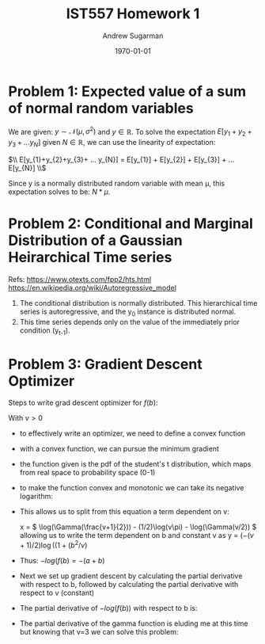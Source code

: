 #+title: IST557 Homework 1
#+author: Andrew Sugarman
#+date: \today
#+LATEX_HEADER: \usepackage{amsmath}

* Problem 1: Expected value of a sum of normal random variables

We are given: \(y \sim \mathcal{N}(\mu, \sigma^2) \) and \( y \in \mathbb{R} \). To solve the expectation \( E[y_{1}+y_{2}+y_{3}+ ... y_{N}] \) given \( N \in \mathbb{R} \), we can use the linearity of expectation:

$\\ E[y_{1}+y_{2}+y_{3}+ ... y_{N}] = E[y_{1}] + E[y_{2}] + E[y_{3}] + ... E[y_{N}] \\$

Since y is a normally distributed random variable with mean \mu, this expectation solves to be: \(N*\mu \).

* Problem 2: Conditional and Marginal Distribution of a Gaussian Heirarchical Time series

Refs:
https://www.otexts.com/fpp2/hts.html
https://en.wikipedia.org/wiki/Autoregressive_model

1. The conditional distribution is normally distributed. This hierarchical time series is autoregressive, and the y_0 instance is distributed normal.
2. This time series depends only on the value of the immediately prior condition (y_{t-1}).

* Problem 3: Gradient Descent Optimizer
Steps to write grad descent optimizer for $f(b)$:

\begin{equation}
f(b) = \frac{\Gamma((v+1) / 2)}{\sqrt(v\pi) \Gamma(v / 2)}(1 + (b^2/v))^{-(v+1)/2}
\end{equation}

With $v>0$

- to effectively write an optimizer, we need to define a convex function
- with a convex function, we can pursue the minimum gradient
- the function given is the pdf of the student's t distribution, which maps from real space to probability space (0-1)
- to make the function convex and monotonic we can take its negative logarithm:

  \begin{multiline*}

  -log(f(b)) = -[\log( \frac{\Gamma((v+1) / 2)}{\sqrt(v\pi) \Gamma(v / 2)} ) + \log((1 + (b^2/v))^{ -(v+1)/2 }]\\

  -log(f(b)) = -[\log(\Gamma((v+1) / 2)) - \log(\sqrt(v\pi) \Gamma(v / 2)) + (-(v+1)/2) \log((1 + (b^2/v))]

  \end{multiline*}

- This allows us to split from this equation a term dependent on v:

  x = \( \log(\Gamma(\frac{v+1}{2})) - (1/2)\log(v\pi) - \log(\Gamma(v/2)) \) allowing us to write the term dependent on b and constant v as y = \((-(v+1)/2) \log((1 + (b^2/v)\)

- Thus: \(-log(f(b) = -(a + b)\)
- Next we set up gradient descent by calculating the partial derivative with respect to b, followed by calculating the partial derivative with respect to v (constant)
- The partial derivative of $-log(f(b))$ with respect to b is:
\begin{equation}
  \frac{\partial f(b)}{\partial b} = \frac{b(1+v)}{v+b^2}
\end{equation}

- The partial derivative of the gamma function is eluding me at this time but knowing that v=3 we can solve this problem:
